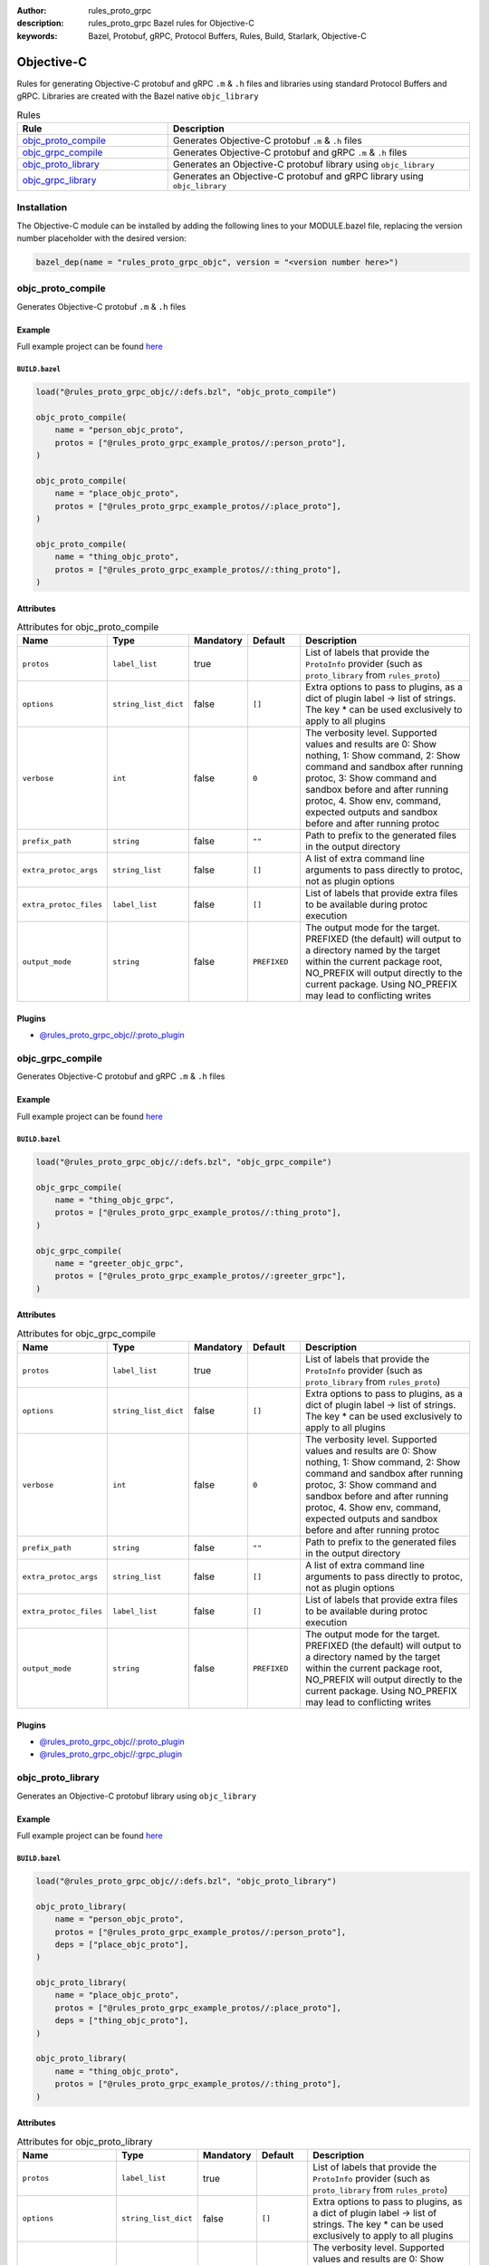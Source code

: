 :author: rules_proto_grpc
:description: rules_proto_grpc Bazel rules for Objective-C
:keywords: Bazel, Protobuf, gRPC, Protocol Buffers, Rules, Build, Starlark, Objective-C


Objective-C
===========

Rules for generating Objective-C protobuf and gRPC ``.m`` & ``.h`` files and libraries using standard Protocol Buffers and gRPC. Libraries are created with the Bazel native ``objc_library``

.. list-table:: Rules
   :widths: 1 2
   :header-rows: 1

   * - Rule
     - Description
   * - `objc_proto_compile`_
     - Generates Objective-C protobuf ``.m`` & ``.h`` files
   * - `objc_grpc_compile`_
     - Generates Objective-C protobuf and gRPC ``.m`` & ``.h`` files
   * - `objc_proto_library`_
     - Generates an Objective-C protobuf library using ``objc_library``
   * - `objc_grpc_library`_
     - Generates an Objective-C protobuf and gRPC library using ``objc_library``

Installation
------------

The Objective-C module can be installed by adding the following lines to your MODULE.bazel file, replacing the version number placeholder with the desired version:

.. code-block:: python

   bazel_dep(name = "rules_proto_grpc_objc", version = "<version number here>")

.. _objc_proto_compile:

objc_proto_compile
------------------

Generates Objective-C protobuf ``.m`` & ``.h`` files

Example
*******

Full example project can be found `here <https://github.com/rules-proto-grpc/rules_proto_grpc/tree/master/examples/objc/objc_proto_compile>`__

``BUILD.bazel``
^^^^^^^^^^^^^^^

.. code-block:: python

   load("@rules_proto_grpc_objc//:defs.bzl", "objc_proto_compile")
   
   objc_proto_compile(
       name = "person_objc_proto",
       protos = ["@rules_proto_grpc_example_protos//:person_proto"],
   )
   
   objc_proto_compile(
       name = "place_objc_proto",
       protos = ["@rules_proto_grpc_example_protos//:place_proto"],
   )
   
   objc_proto_compile(
       name = "thing_objc_proto",
       protos = ["@rules_proto_grpc_example_protos//:thing_proto"],
   )

Attributes
**********

.. list-table:: Attributes for objc_proto_compile
   :widths: 1 1 1 1 4
   :header-rows: 1

   * - Name
     - Type
     - Mandatory
     - Default
     - Description
   * - ``protos``
     - ``label_list``
     - true
     - 
     - List of labels that provide the ``ProtoInfo`` provider (such as ``proto_library`` from ``rules_proto``)
   * - ``options``
     - ``string_list_dict``
     - false
     - ``[]``
     - Extra options to pass to plugins, as a dict of plugin label -> list of strings. The key * can be used exclusively to apply to all plugins
   * - ``verbose``
     - ``int``
     - false
     - ``0``
     - The verbosity level. Supported values and results are 0: Show nothing, 1: Show command, 2: Show command and sandbox after running protoc, 3: Show command and sandbox before and after running protoc, 4. Show env, command, expected outputs and sandbox before and after running protoc
   * - ``prefix_path``
     - ``string``
     - false
     - ``""``
     - Path to prefix to the generated files in the output directory
   * - ``extra_protoc_args``
     - ``string_list``
     - false
     - ``[]``
     - A list of extra command line arguments to pass directly to protoc, not as plugin options
   * - ``extra_protoc_files``
     - ``label_list``
     - false
     - ``[]``
     - List of labels that provide extra files to be available during protoc execution
   * - ``output_mode``
     - ``string``
     - false
     - ``PREFIXED``
     - The output mode for the target. PREFIXED (the default) will output to a directory named by the target within the current package root, NO_PREFIX will output directly to the current package. Using NO_PREFIX may lead to conflicting writes

Plugins
*******

- `@rules_proto_grpc_objc//:proto_plugin <https://github.com/rules-proto-grpc/rules_proto_grpc/blob/master/modules/objc/BUILD.bazel>`__

.. _objc_grpc_compile:

objc_grpc_compile
-----------------

Generates Objective-C protobuf and gRPC ``.m`` & ``.h`` files

Example
*******

Full example project can be found `here <https://github.com/rules-proto-grpc/rules_proto_grpc/tree/master/examples/objc/objc_grpc_compile>`__

``BUILD.bazel``
^^^^^^^^^^^^^^^

.. code-block:: python

   load("@rules_proto_grpc_objc//:defs.bzl", "objc_grpc_compile")
   
   objc_grpc_compile(
       name = "thing_objc_grpc",
       protos = ["@rules_proto_grpc_example_protos//:thing_proto"],
   )
   
   objc_grpc_compile(
       name = "greeter_objc_grpc",
       protos = ["@rules_proto_grpc_example_protos//:greeter_grpc"],
   )

Attributes
**********

.. list-table:: Attributes for objc_grpc_compile
   :widths: 1 1 1 1 4
   :header-rows: 1

   * - Name
     - Type
     - Mandatory
     - Default
     - Description
   * - ``protos``
     - ``label_list``
     - true
     - 
     - List of labels that provide the ``ProtoInfo`` provider (such as ``proto_library`` from ``rules_proto``)
   * - ``options``
     - ``string_list_dict``
     - false
     - ``[]``
     - Extra options to pass to plugins, as a dict of plugin label -> list of strings. The key * can be used exclusively to apply to all plugins
   * - ``verbose``
     - ``int``
     - false
     - ``0``
     - The verbosity level. Supported values and results are 0: Show nothing, 1: Show command, 2: Show command and sandbox after running protoc, 3: Show command and sandbox before and after running protoc, 4. Show env, command, expected outputs and sandbox before and after running protoc
   * - ``prefix_path``
     - ``string``
     - false
     - ``""``
     - Path to prefix to the generated files in the output directory
   * - ``extra_protoc_args``
     - ``string_list``
     - false
     - ``[]``
     - A list of extra command line arguments to pass directly to protoc, not as plugin options
   * - ``extra_protoc_files``
     - ``label_list``
     - false
     - ``[]``
     - List of labels that provide extra files to be available during protoc execution
   * - ``output_mode``
     - ``string``
     - false
     - ``PREFIXED``
     - The output mode for the target. PREFIXED (the default) will output to a directory named by the target within the current package root, NO_PREFIX will output directly to the current package. Using NO_PREFIX may lead to conflicting writes

Plugins
*******

- `@rules_proto_grpc_objc//:proto_plugin <https://github.com/rules-proto-grpc/rules_proto_grpc/blob/master/modules/objc/BUILD.bazel>`__
- `@rules_proto_grpc_objc//:grpc_plugin <https://github.com/rules-proto-grpc/rules_proto_grpc/blob/master/modules/objc/BUILD.bazel>`__

.. _objc_proto_library:

objc_proto_library
------------------

Generates an Objective-C protobuf library using ``objc_library``

Example
*******

Full example project can be found `here <https://github.com/rules-proto-grpc/rules_proto_grpc/tree/master/examples/objc/objc_proto_library>`__

``BUILD.bazel``
^^^^^^^^^^^^^^^

.. code-block:: python

   load("@rules_proto_grpc_objc//:defs.bzl", "objc_proto_library")
   
   objc_proto_library(
       name = "person_objc_proto",
       protos = ["@rules_proto_grpc_example_protos//:person_proto"],
       deps = ["place_objc_proto"],
   )
   
   objc_proto_library(
       name = "place_objc_proto",
       protos = ["@rules_proto_grpc_example_protos//:place_proto"],
       deps = ["thing_objc_proto"],
   )
   
   objc_proto_library(
       name = "thing_objc_proto",
       protos = ["@rules_proto_grpc_example_protos//:thing_proto"],
   )

Attributes
**********

.. list-table:: Attributes for objc_proto_library
   :widths: 1 1 1 1 4
   :header-rows: 1

   * - Name
     - Type
     - Mandatory
     - Default
     - Description
   * - ``protos``
     - ``label_list``
     - true
     - 
     - List of labels that provide the ``ProtoInfo`` provider (such as ``proto_library`` from ``rules_proto``)
   * - ``options``
     - ``string_list_dict``
     - false
     - ``[]``
     - Extra options to pass to plugins, as a dict of plugin label -> list of strings. The key * can be used exclusively to apply to all plugins
   * - ``verbose``
     - ``int``
     - false
     - ``0``
     - The verbosity level. Supported values and results are 0: Show nothing, 1: Show command, 2: Show command and sandbox after running protoc, 3: Show command and sandbox before and after running protoc, 4. Show env, command, expected outputs and sandbox before and after running protoc
   * - ``prefix_path``
     - ``string``
     - false
     - ``""``
     - Path to prefix to the generated files in the output directory
   * - ``extra_protoc_args``
     - ``string_list``
     - false
     - ``[]``
     - A list of extra command line arguments to pass directly to protoc, not as plugin options
   * - ``extra_protoc_files``
     - ``label_list``
     - false
     - ``[]``
     - List of labels that provide extra files to be available during protoc execution
   * - ``output_mode``
     - ``string``
     - false
     - ``PREFIXED``
     - The output mode for the target. PREFIXED (the default) will output to a directory named by the target within the current package root, NO_PREFIX will output directly to the current package. Using NO_PREFIX may lead to conflicting writes
   * - ``deps``
     - ``label_list``
     - false
     - ``[]``
     - List of labels to pass as deps attr to underlying lang_library rule
   * - ``alwayslink``
     - ``bool``
     - false
     - ``None``
     - Passed to the ``alwayslink`` attribute of ``cc_library``.
   * - ``copts``
     - ``string_list``
     - false
     - ``None``
     - Passed to the ``opts`` attribute of ``cc_library``.
   * - ``defines``
     - ``string_list``
     - false
     - ``None``
     - Passed to the ``defines`` attribute of ``cc_library``.
   * - ``include_prefix``
     - ``string``
     - false
     - ``None``
     - Passed to the ``include_prefix`` attribute of ``cc_library``.
   * - ``linkopts``
     - ``string_list``
     - false
     - ``None``
     - Passed to the ``linkopts`` attribute of ``cc_library``.
   * - ``linkstatic``
     - ``bool``
     - false
     - ``None``
     - Passed to the ``linkstatic`` attribute of ``cc_library``.
   * - ``local_defines``
     - ``string_list``
     - false
     - ``None``
     - Passed to the ``local_defines`` attribute of ``cc_library``.
   * - ``nocopts``
     - ``string``
     - false
     - ``None``
     - Passed to the ``nocopts`` attribute of ``cc_library``.
   * - ``strip_include_prefix``
     - ``string``
     - false
     - ``None``
     - Passed to the ``strip_include_prefix`` attribute of ``cc_library``.

.. _objc_grpc_library:

objc_grpc_library
-----------------

.. warning:: This rule is experimental. It may not work correctly or may change in future releases!

Generates an Objective-C protobuf and gRPC library using ``objc_library``

Example
*******

Full example project can be found `here <https://github.com/rules-proto-grpc/rules_proto_grpc/tree/master/examples/objc/objc_grpc_library>`__

``BUILD.bazel``
^^^^^^^^^^^^^^^

.. code-block:: python

   load("@rules_proto_grpc_objc//:defs.bzl", "objc_grpc_library")
   
   objc_grpc_library(
       name = "thing_objc_grpc",
       protos = ["@rules_proto_grpc_example_protos//:thing_proto"],
   )
   
   objc_grpc_library(
       name = "greeter_objc_grpc",
       protos = ["@rules_proto_grpc_example_protos//:greeter_grpc"],
       deps = ["thing_objc_grpc"],
   )

Attributes
**********

.. list-table:: Attributes for objc_grpc_library
   :widths: 1 1 1 1 4
   :header-rows: 1

   * - Name
     - Type
     - Mandatory
     - Default
     - Description
   * - ``protos``
     - ``label_list``
     - true
     - 
     - List of labels that provide the ``ProtoInfo`` provider (such as ``proto_library`` from ``rules_proto``)
   * - ``options``
     - ``string_list_dict``
     - false
     - ``[]``
     - Extra options to pass to plugins, as a dict of plugin label -> list of strings. The key * can be used exclusively to apply to all plugins
   * - ``verbose``
     - ``int``
     - false
     - ``0``
     - The verbosity level. Supported values and results are 0: Show nothing, 1: Show command, 2: Show command and sandbox after running protoc, 3: Show command and sandbox before and after running protoc, 4. Show env, command, expected outputs and sandbox before and after running protoc
   * - ``prefix_path``
     - ``string``
     - false
     - ``""``
     - Path to prefix to the generated files in the output directory
   * - ``extra_protoc_args``
     - ``string_list``
     - false
     - ``[]``
     - A list of extra command line arguments to pass directly to protoc, not as plugin options
   * - ``extra_protoc_files``
     - ``label_list``
     - false
     - ``[]``
     - List of labels that provide extra files to be available during protoc execution
   * - ``output_mode``
     - ``string``
     - false
     - ``PREFIXED``
     - The output mode for the target. PREFIXED (the default) will output to a directory named by the target within the current package root, NO_PREFIX will output directly to the current package. Using NO_PREFIX may lead to conflicting writes
   * - ``deps``
     - ``label_list``
     - false
     - ``[]``
     - List of labels to pass as deps attr to underlying lang_library rule
   * - ``alwayslink``
     - ``bool``
     - false
     - ``None``
     - Passed to the ``alwayslink`` attribute of ``cc_library``.
   * - ``copts``
     - ``string_list``
     - false
     - ``None``
     - Passed to the ``opts`` attribute of ``cc_library``.
   * - ``defines``
     - ``string_list``
     - false
     - ``None``
     - Passed to the ``defines`` attribute of ``cc_library``.
   * - ``include_prefix``
     - ``string``
     - false
     - ``None``
     - Passed to the ``include_prefix`` attribute of ``cc_library``.
   * - ``linkopts``
     - ``string_list``
     - false
     - ``None``
     - Passed to the ``linkopts`` attribute of ``cc_library``.
   * - ``linkstatic``
     - ``bool``
     - false
     - ``None``
     - Passed to the ``linkstatic`` attribute of ``cc_library``.
   * - ``local_defines``
     - ``string_list``
     - false
     - ``None``
     - Passed to the ``local_defines`` attribute of ``cc_library``.
   * - ``nocopts``
     - ``string``
     - false
     - ``None``
     - Passed to the ``nocopts`` attribute of ``cc_library``.
   * - ``strip_include_prefix``
     - ``string``
     - false
     - ``None``
     - Passed to the ``strip_include_prefix`` attribute of ``cc_library``.

